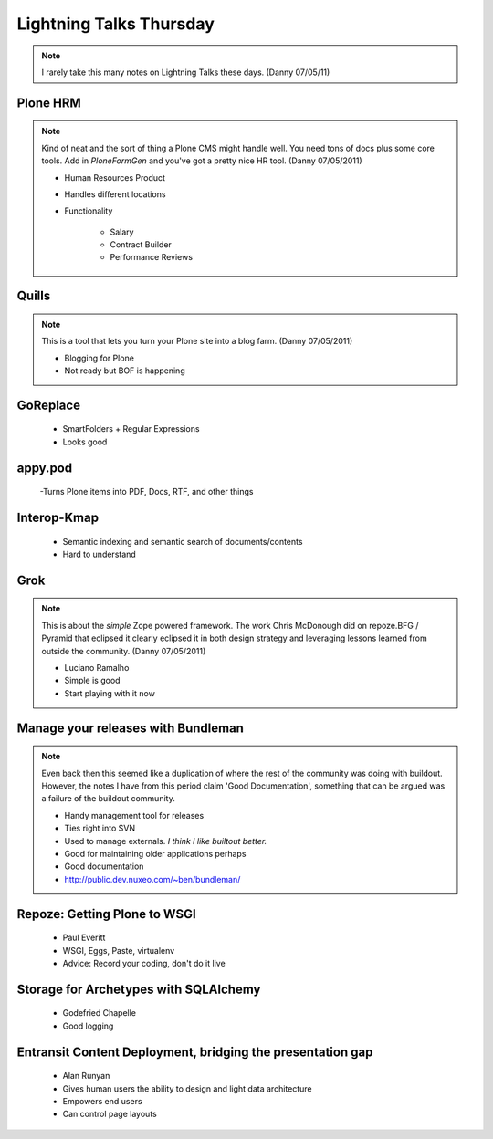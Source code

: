 ================================
Lightning Talks Thursday
================================

.. note:: I rarely take this many notes on Lightning Talks these days. (Danny 07/05/11)

Plone HRM
==============

.. note:: Kind of neat and the sort of thing a Plone CMS might handle well. You need tons of docs plus some core tools. Add in `PloneFormGen` and you've got a pretty nice HR tool. (Danny 07/05/2011)

 - Human Resources Product
 - Handles different locations
 - Functionality
 
    - Salary
    - Contract Builder
    - Performance Reviews 

Quills
==============

.. note:: This is a tool that lets you turn your Plone site into a blog farm. (Danny 07/05/2011)

 - Blogging for Plone
 - Not ready but BOF is happening

GoReplace
==============

 - SmartFolders + Regular Expressions
 - Looks good

appy.pod
=========


 -Turns Plone items into PDF, Docs, RTF, and other things

Interop-Kmap
==============

 - Semantic indexing and semantic search of documents/contents
 - Hard to understand 

Grok
==============

.. note:: This is about the `simple` Zope powered framework. The work Chris McDonough did on repoze.BFG / Pyramid that eclipsed it clearly eclipsed it in both design strategy and leveraging lessons learned from outside the community. (Danny 07/05/2011)

 - Luciano Ramalho
 - Simple is good
 - Start playing with it now

Manage your releases with Bundleman
==========================================

.. note:: Even back then this seemed like a duplication of where the rest of the community was doing with buildout. However, the notes I have from this period claim 'Good Documentation', something that can be argued was a failure of the buildout community.

 - Handy management tool for releases
 - Ties right into SVN
 - Used to manage externals.  *I think I like builtout better.*
 - Good for maintaining older applications perhaps
 - Good documentation
 - http://public.dev.nuxeo.com/~ben/bundleman/

Repoze: Getting Plone to WSGI
===============================

 - Paul Everitt
 - WSGI, Eggs, Paste, virtualenv
 - Advice: Record your coding, don't do it live

Storage for Archetypes with SQLAlchemy
==========================================

 - Godefried Chapelle
 - Good logging

Entransit Content Deployment, bridging the presentation gap
=============================================================

 - Alan Runyan
 - Gives human users the ability to design and light data architecture
 - Empowers end users
 - Can control page layouts
